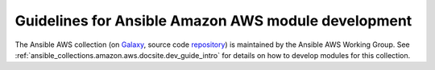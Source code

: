 .. _AWS_module_development:

****************************************************
Guidelines for Ansible Amazon AWS module development
****************************************************

The Ansible AWS collection (on `Galaxy <https://galaxy.ansible.com/community/aws>`_, source code `repository <https://github.com/ansible-collections/community.aws>`_) is maintained by the Ansible AWS Working Group.  See :ref:`ansible_collections.amazon.aws.docsite.dev_guide_intro` for details on how to develop modules for this collection.